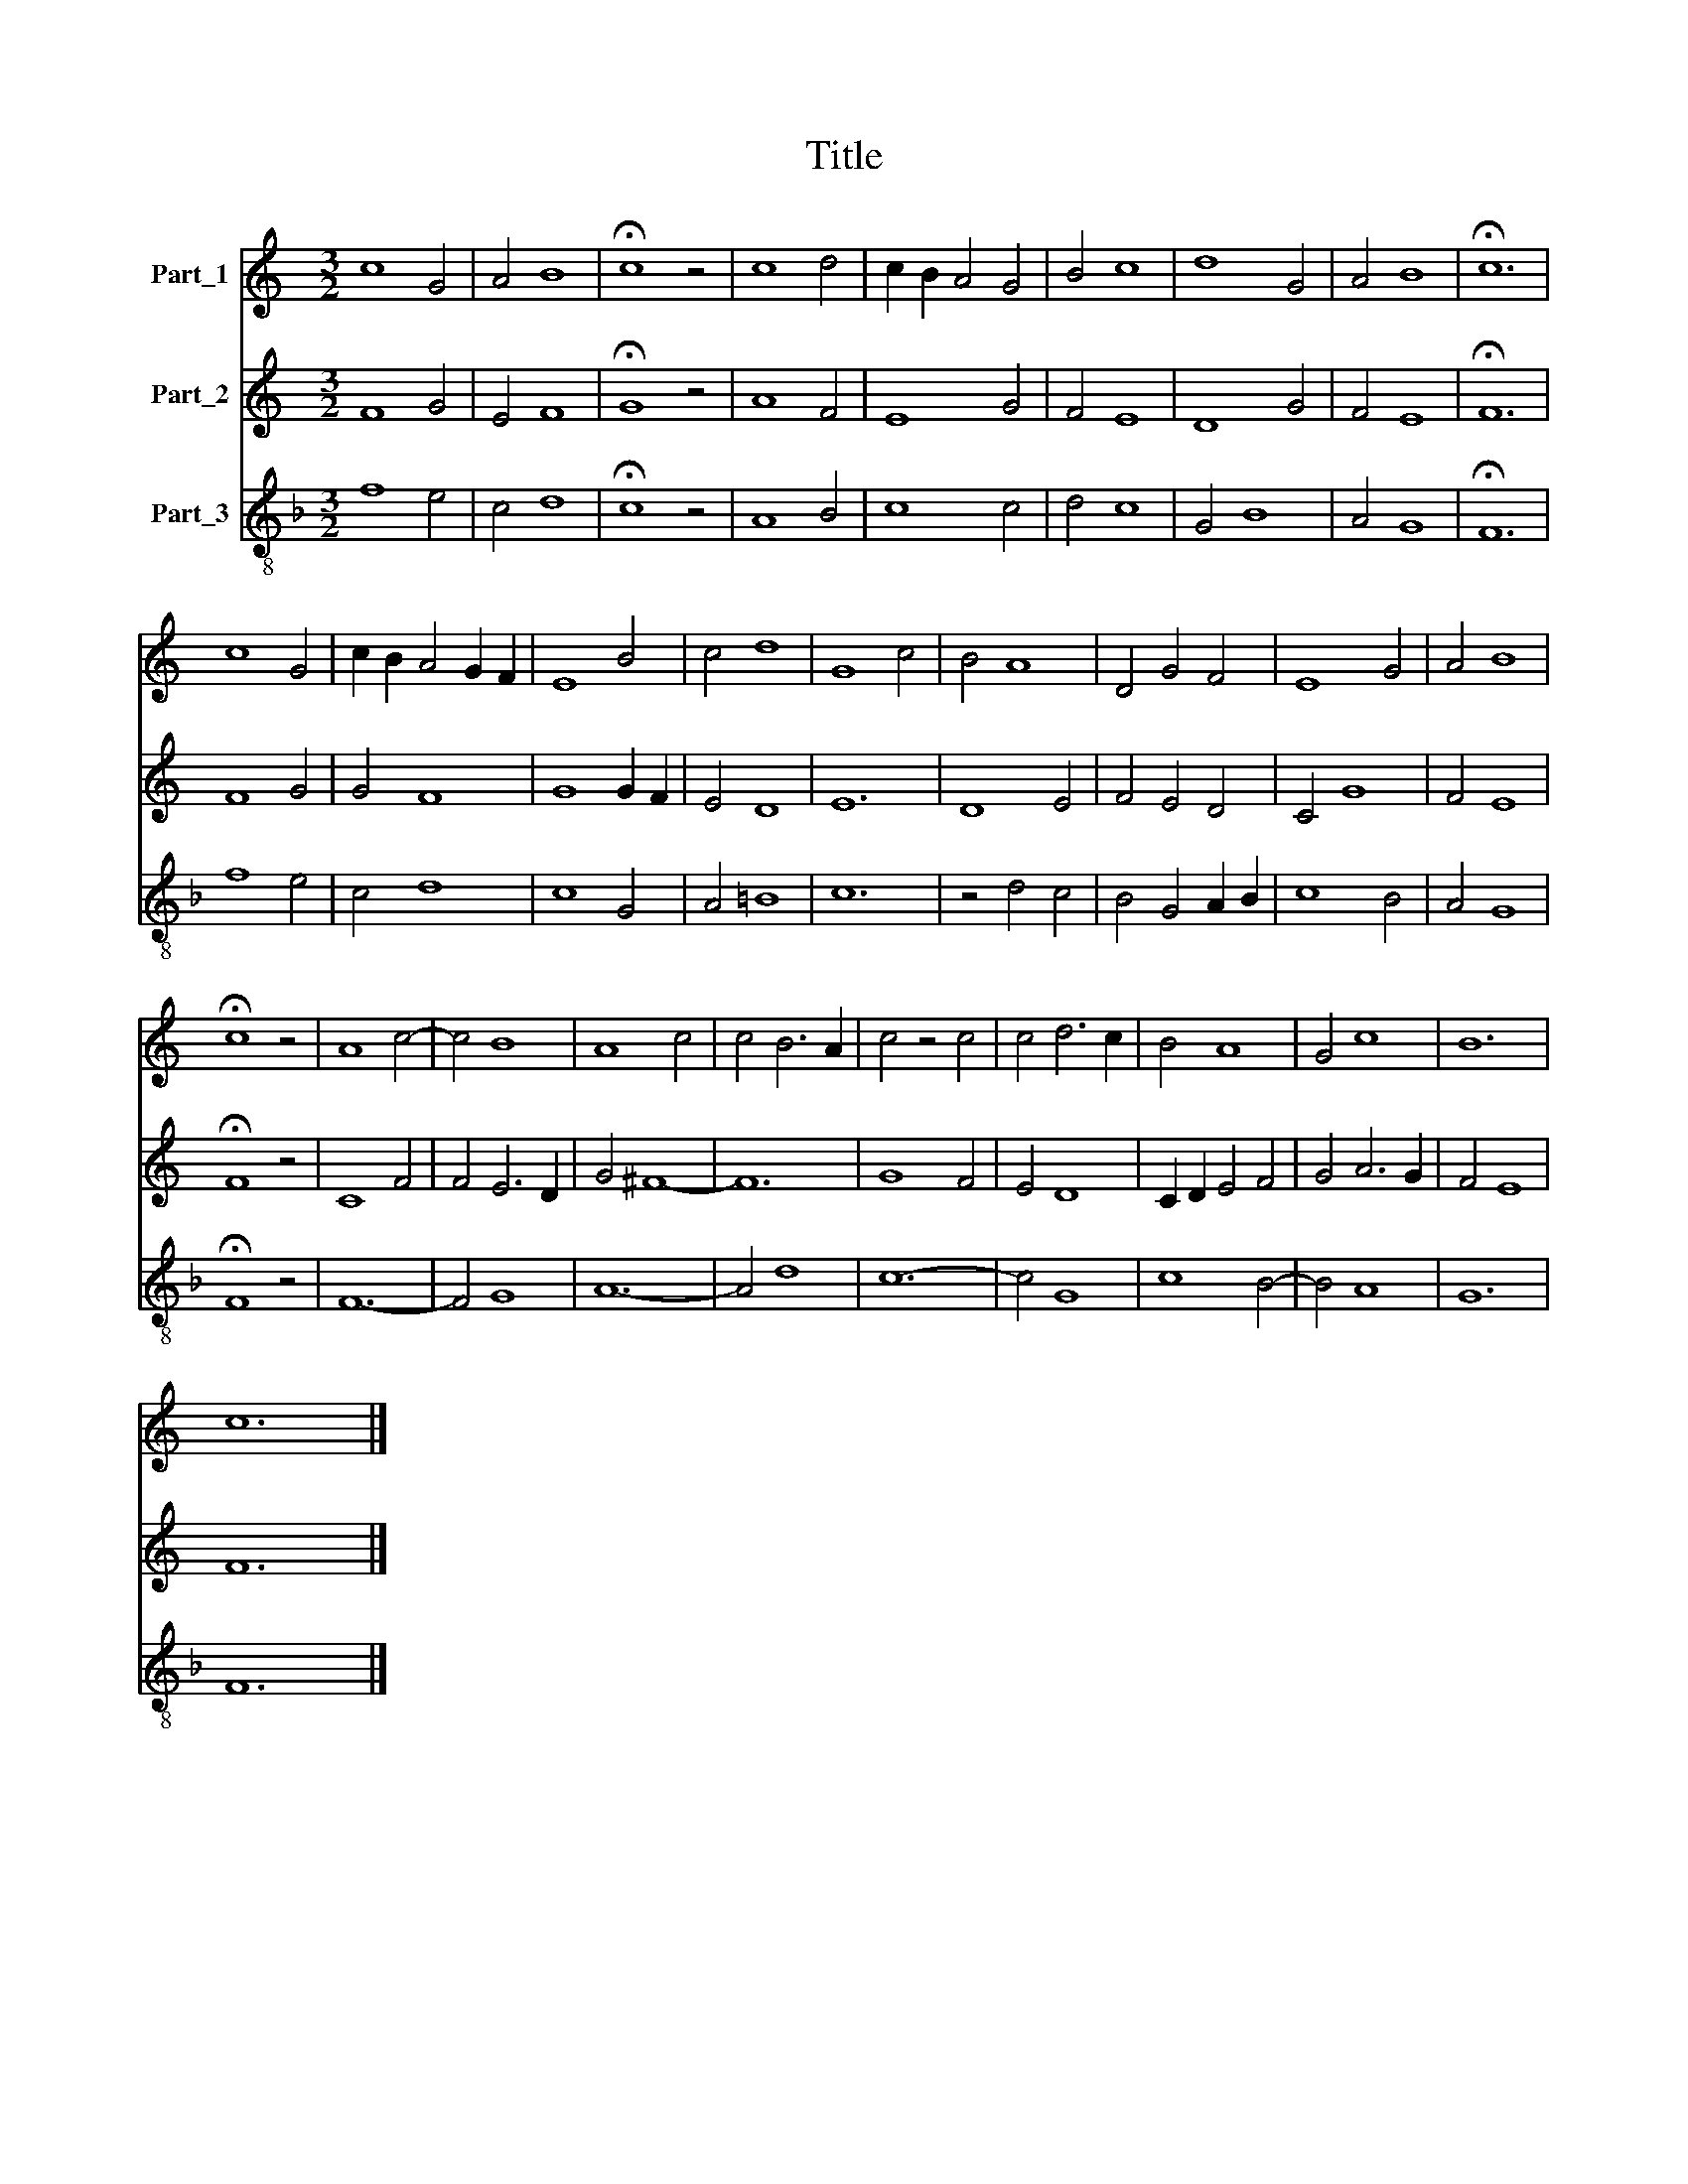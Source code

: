 X:1
T:Title
%%score 1 2 3
L:1/8
M:3/2
K:C
V:1 treble nm="Part_1"
V:2 treble nm="Part_2"
V:3 treble-8 nm="Part_3"
V:1
 c8 G4 | A4 B8 | !fermata!c8 z4 | c8 d4 | c2 B2 A4 G4 | B4 c8 | d8 G4 | A4 B8 | !fermata!c12 | %9
 c8 G4 | c2 B2 A4 G2 F2 | E8 B4 | c4 d8 | G8 c4 | B4 A8 | D4 G4 F4 | E8 G4 | A4 B8 | %18
 !fermata!c8 z4 | A8 c4- | c4 B8 | A8 c4 | c4 B6 A2 | c4 z4 c4 | c4 d6 c2 | B4 A8 | G4 c8 | B12 | %28
 c12 |] %29
V:2
 F8 G4 | E4 F8 | !fermata!G8 z4 | A8 F4 | E8 G4 | F4 E8 | D8 G4 | F4 E8 | !fermata!F12 | F8 G4 | %10
 G4 F8 | G8 G2 F2 | E4 D8 | E12 | D8 E4 | F4 E4 D4 | C4 G8 | F4 E8 | !fermata!F8 z4 | C8 F4 | %20
 F4 E6 D2 | G4 ^F8- | F12 | G8 F4 | E4 D8 | C2 D2 E4 F4 | G4 A6 G2 | F4 E8 | F12 |] %29
V:3
[K:F] f8 e4 | c4 d8 | !fermata!c8 z4 | A8 B4 | c8 c4 | d4 c8 | G4 B8 | A4 G8 | !fermata!F12 | %9
 f8 e4 | c4 d8 | c8 G4 | A4 =B8 | c12 | z4 d4 c4 | B4 G4 A2 B2 | c8 B4 | A4 G8 | !fermata!F8 z4 | %19
 F12- | F4 G8 | A12- | A4 d8 | c12- | c4 G8 | c8 B4- | B4 A8 | G12 | F12 |] %29

